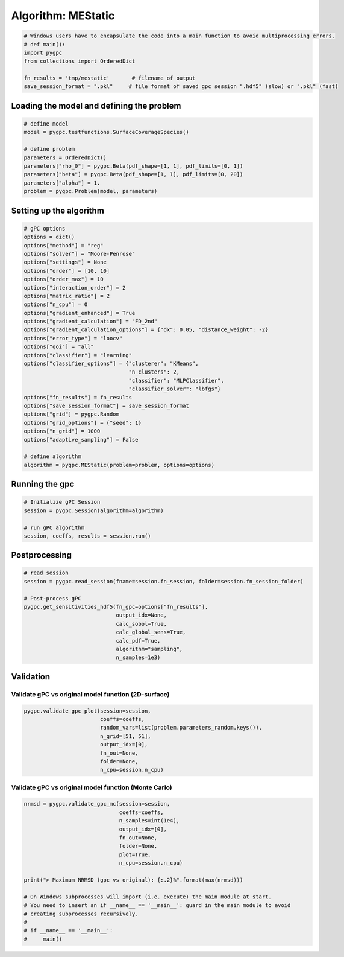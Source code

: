 
.. DO NOT EDIT.
.. THIS FILE WAS AUTOMATICALLY GENERATED BY SPHINX-GALLERY.
.. TO MAKE CHANGES, EDIT THE SOURCE PYTHON FILE:
.. "auto_algorithms/plot_algorithm_mestatic.py"
.. LINE NUMBERS ARE GIVEN BELOW.

.. only:: html

    .. note::
        :class: sphx-glr-download-link-note

        Click :ref:`here <sphx_glr_download_auto_algorithms_plot_algorithm_mestatic.py>`
        to download the full example code

.. rst-class:: sphx-glr-example-title

.. _sphx_glr_auto_algorithms_plot_algorithm_mestatic.py:


Algorithm: MEStatic
===================

.. GENERATED FROM PYTHON SOURCE LINES 5-13

.. code-block:: default

    # Windows users have to encapsulate the code into a main function to avoid multiprocessing errors.
    # def main():
    import pygpc
    from collections import OrderedDict

    fn_results = 'tmp/mestatic'       # filename of output
    save_session_format = ".pkl"     # file format of saved gpc session ".hdf5" (slow) or ".pkl" (fast)








.. GENERATED FROM PYTHON SOURCE LINES 14-16

Loading the model and defining the problem
------------------------------------------

.. GENERATED FROM PYTHON SOURCE LINES 16-27

.. code-block:: default


    # define model
    model = pygpc.testfunctions.SurfaceCoverageSpecies()

    # define problem
    parameters = OrderedDict()
    parameters["rho_0"] = pygpc.Beta(pdf_shape=[1, 1], pdf_limits=[0, 1])
    parameters["beta"] = pygpc.Beta(pdf_shape=[1, 1], pdf_limits=[0, 20])
    parameters["alpha"] = 1.
    problem = pygpc.Problem(model, parameters)








.. GENERATED FROM PYTHON SOURCE LINES 28-30

Setting up the algorithm
------------------------

.. GENERATED FROM PYTHON SOURCE LINES 30-61

.. code-block:: default


    # gPC options
    options = dict()
    options["method"] = "reg"
    options["solver"] = "Moore-Penrose"
    options["settings"] = None
    options["order"] = [10, 10]
    options["order_max"] = 10
    options["interaction_order"] = 2
    options["matrix_ratio"] = 2
    options["n_cpu"] = 0
    options["gradient_enhanced"] = True
    options["gradient_calculation"] = "FD_2nd"
    options["gradient_calculation_options"] = {"dx": 0.05, "distance_weight": -2}
    options["error_type"] = "loocv"
    options["qoi"] = "all"
    options["classifier"] = "learning"
    options["classifier_options"] = {"clusterer": "KMeans",
                                     "n_clusters": 2,
                                     "classifier": "MLPClassifier",
                                     "classifier_solver": "lbfgs"}
    options["fn_results"] = fn_results
    options["save_session_format"] = save_session_format
    options["grid"] = pygpc.Random
    options["grid_options"] = {"seed": 1}
    options["n_grid"] = 1000
    options["adaptive_sampling"] = False

    # define algorithm
    algorithm = pygpc.MEStatic(problem=problem, options=options)








.. GENERATED FROM PYTHON SOURCE LINES 62-64

Running the gpc
---------------

.. GENERATED FROM PYTHON SOURCE LINES 64-71

.. code-block:: default


    # Initialize gPC Session
    session = pygpc.Session(algorithm=algorithm)

    # run gPC algorithm
    session, coeffs, results = session.run()





.. rst-class:: sphx-glr-script-out

 Out:

 .. code-block:: none

    Determining gPC approximation for QOI #0:
    =========================================
    Performing 1000 simulations!
    It/Sub-it: 10/2 Performing simulation 0001 from 1000 [                                        ] 0.1%
    Total function evaluation: 0.7449450492858887 sec
    Gradient evaluation: 0.04870176315307617 sec
    Determine gPC coefficients using 'Moore-Penrose' solver (gradient enhanced)...
    Determine gPC coefficients using 'Moore-Penrose' solver (gradient enhanced)...
    LOOCV 01 from 25 [=                                       ] 4.0%
    LOOCV 02 from 25 [===                                     ] 8.0%
    LOOCV 03 from 25 [====                                    ] 12.0%
    LOOCV 04 from 25 [======                                  ] 16.0%
    LOOCV 05 from 25 [========                                ] 20.0%
    LOOCV 06 from 25 [=========                               ] 24.0%
    LOOCV 07 from 25 [===========                             ] 28.0%
    LOOCV 08 from 25 [============                            ] 32.0%
    LOOCV 09 from 25 [==============                          ] 36.0%
    LOOCV 10 from 25 [================                        ] 40.0%
    LOOCV 11 from 25 [=================                       ] 44.0%
    LOOCV 12 from 25 [===================                     ] 48.0%
    LOOCV 13 from 25 [====================                    ] 52.0%
    LOOCV 14 from 25 [======================                  ] 56.0%
    LOOCV 15 from 25 [========================                ] 60.0%
    LOOCV 16 from 25 [=========================               ] 64.0%
    LOOCV 17 from 25 [===========================             ] 68.0%
    LOOCV 18 from 25 [============================            ] 72.0%
    LOOCV 19 from 25 [==============================          ] 76.0%
    LOOCV 20 from 25 [================================        ] 80.0%
    LOOCV 21 from 25 [=================================       ] 84.0%
    LOOCV 22 from 25 [===================================     ] 88.0%
    LOOCV 23 from 25 [====================================    ] 92.0%
    LOOCV 24 from 25 [======================================  ] 96.0%
    LOOCV 25 from 25 [========================================] 100.0%
    LOOCV computation time: 0.15027594566345215 sec
    -> relative loocv error = 0.031407741766791626
    LOOCV 01 from 25 [=                                       ] 4.0%
    LOOCV 02 from 25 [===                                     ] 8.0%
    LOOCV 03 from 25 [====                                    ] 12.0%
    LOOCV 04 from 25 [======                                  ] 16.0%
    LOOCV 05 from 25 [========                                ] 20.0%
    LOOCV 06 from 25 [=========                               ] 24.0%
    LOOCV 07 from 25 [===========                             ] 28.0%
    LOOCV 08 from 25 [============                            ] 32.0%
    LOOCV 09 from 25 [==============                          ] 36.0%
    LOOCV 10 from 25 [================                        ] 40.0%
    LOOCV 11 from 25 [=================                       ] 44.0%
    LOOCV 12 from 25 [===================                     ] 48.0%
    LOOCV 13 from 25 [====================                    ] 52.0%
    LOOCV 14 from 25 [======================                  ] 56.0%
    LOOCV 15 from 25 [========================                ] 60.0%
    LOOCV 16 from 25 [=========================               ] 64.0%
    LOOCV 17 from 25 [===========================             ] 68.0%
    LOOCV 18 from 25 [============================            ] 72.0%
    LOOCV 19 from 25 [==============================          ] 76.0%
    LOOCV 20 from 25 [================================        ] 80.0%
    LOOCV 21 from 25 [=================================       ] 84.0%
    LOOCV 22 from 25 [===================================     ] 88.0%
    LOOCV 23 from 25 [====================================    ] 92.0%
    LOOCV 24 from 25 [======================================  ] 96.0%
    LOOCV 25 from 25 [========================================] 100.0%
    LOOCV computation time: 0.11388993263244629 sec
    LOOCV 01 from 25 [=                                       ] 4.0%
    LOOCV 02 from 25 [===                                     ] 8.0%
    LOOCV 03 from 25 [====                                    ] 12.0%
    LOOCV 04 from 25 [======                                  ] 16.0%
    LOOCV 05 from 25 [========                                ] 20.0%
    LOOCV 06 from 25 [=========                               ] 24.0%
    LOOCV 07 from 25 [===========                             ] 28.0%
    LOOCV 08 from 25 [============                            ] 32.0%
    LOOCV 09 from 25 [==============                          ] 36.0%
    LOOCV 10 from 25 [================                        ] 40.0%
    LOOCV 11 from 25 [=================                       ] 44.0%
    LOOCV 12 from 25 [===================                     ] 48.0%
    LOOCV 13 from 25 [====================                    ] 52.0%
    LOOCV 14 from 25 [======================                  ] 56.0%
    LOOCV 15 from 25 [========================                ] 60.0%
    LOOCV 16 from 25 [=========================               ] 64.0%
    LOOCV 17 from 25 [===========================             ] 68.0%
    LOOCV 18 from 25 [============================            ] 72.0%
    LOOCV 19 from 25 [==============================          ] 76.0%
    LOOCV 20 from 25 [================================        ] 80.0%
    LOOCV 21 from 25 [=================================       ] 84.0%
    LOOCV 22 from 25 [===================================     ] 88.0%
    LOOCV 23 from 25 [====================================    ] 92.0%
    LOOCV 24 from 25 [======================================  ] 96.0%
    LOOCV 25 from 25 [========================================] 100.0%
    LOOCV computation time: 0.08969950675964355 sec




.. GENERATED FROM PYTHON SOURCE LINES 72-74

Postprocessing
--------------

.. GENERATED FROM PYTHON SOURCE LINES 74-87

.. code-block:: default


    # read session
    session = pygpc.read_session(fname=session.fn_session, folder=session.fn_session_folder)

    # Post-process gPC
    pygpc.get_sensitivities_hdf5(fn_gpc=options["fn_results"],
                                 output_idx=None,
                                 calc_sobol=True,
                                 calc_global_sens=True,
                                 calc_pdf=True,
                                 algorithm="sampling",
                                 n_samples=1e3)





.. rst-class:: sphx-glr-script-out

 Out:

 .. code-block:: none

    > Loading gpc session object: tmp/mestatic.pkl
    > Loading gpc coeffs: tmp/mestatic.hdf5
    > Adding results to: tmp/mestatic.hdf5




.. GENERATED FROM PYTHON SOURCE LINES 88-92

Validation
----------
Validate gPC vs original model function (2D-surface)
^^^^^^^^^^^^^^^^^^^^^^^^^^^^^^^^^^^^^^^^^^^^^^^^^^^^

.. GENERATED FROM PYTHON SOURCE LINES 92-100

.. code-block:: default

    pygpc.validate_gpc_plot(session=session,
                            coeffs=coeffs,
                            random_vars=list(problem.parameters_random.keys()),
                            n_grid=[51, 51],
                            output_idx=[0],
                            fn_out=None,
                            folder=None,
                            n_cpu=session.n_cpu)



.. image-sg:: /auto_algorithms/images/sphx_glr_plot_algorithm_mestatic_001.png
   :alt: Original model, gPC approximation, Difference (Original vs gPC)
   :srcset: /auto_algorithms/images/sphx_glr_plot_algorithm_mestatic_001.png
   :class: sphx-glr-single-img





.. GENERATED FROM PYTHON SOURCE LINES 101-103

Validate gPC vs original model function (Monte Carlo)
^^^^^^^^^^^^^^^^^^^^^^^^^^^^^^^^^^^^^^^^^^^^^^^^^^^^^

.. GENERATED FROM PYTHON SOURCE LINES 103-120

.. code-block:: default

    nrmsd = pygpc.validate_gpc_mc(session=session,
                                  coeffs=coeffs,
                                  n_samples=int(1e4),
                                  output_idx=[0],
                                  fn_out=None,
                                  folder=None,
                                  plot=True,
                                  n_cpu=session.n_cpu)

    print("> Maximum NRMSD (gpc vs original): {:.2}%".format(max(nrmsd)))

    # On Windows subprocesses will import (i.e. execute) the main module at start.
    # You need to insert an if __name__ == '__main__': guard in the main module to avoid
    # creating subprocesses recursively.
    #
    # if __name__ == '__main__':
    #     main()



.. image-sg:: /auto_algorithms/images/sphx_glr_plot_algorithm_mestatic_002.png
   :alt: plot algorithm mestatic
   :srcset: /auto_algorithms/images/sphx_glr_plot_algorithm_mestatic_002.png
   :class: sphx-glr-single-img


.. rst-class:: sphx-glr-script-out

 Out:

 .. code-block:: none

    > Maximum NRMSD (gpc vs original): 0.0076%





.. rst-class:: sphx-glr-timing

   **Total running time of the script:** ( 0 minutes  14.699 seconds)


.. _sphx_glr_download_auto_algorithms_plot_algorithm_mestatic.py:


.. only :: html

 .. container:: sphx-glr-footer
    :class: sphx-glr-footer-example



  .. container:: sphx-glr-download sphx-glr-download-python

     :download:`Download Python source code: plot_algorithm_mestatic.py <plot_algorithm_mestatic.py>`



  .. container:: sphx-glr-download sphx-glr-download-jupyter

     :download:`Download Jupyter notebook: plot_algorithm_mestatic.ipynb <plot_algorithm_mestatic.ipynb>`


.. only:: html

 .. rst-class:: sphx-glr-signature

    `Gallery generated by Sphinx-Gallery <https://sphinx-gallery.github.io>`_
